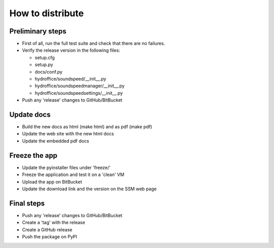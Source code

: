 How to distribute
-----------------


Preliminary steps
^^^^^^^^^^^^^^^^^

* First of all, run the full test suite and check that there are no failures.

* Verify the release version in the following files:

  * setup.cfg
  * setup.py
  * docs/conf.py
  * hydroffice/soundspeed/__init__.py
  * hydroffice/soundspeedmanager/__init__.py
  * hydroffice/soundspeedsettings/__init__.py

* Push any 'release' changes to GitHub/BitBucket

Update docs
^^^^^^^^^^^

* Build the new docs as html (make html) and as pdf (make pdf)

* Update the web site with the new html docs

* Update the embedded pdf docs


Freeze the app
^^^^^^^^^^^^^^

* Update the pyinstaller files under 'freeze/'

* Freeze the application and test it on a 'clean' VM

* Upload the app on BitBucket

* Update the download link and the version on the SSM web page


Final steps
^^^^^^^^^^^

* Push any 'release' changes to GitHub/BitBucket

* Create a 'tag' with the release

* Create a GitHub release

* Push the package on PyPI
